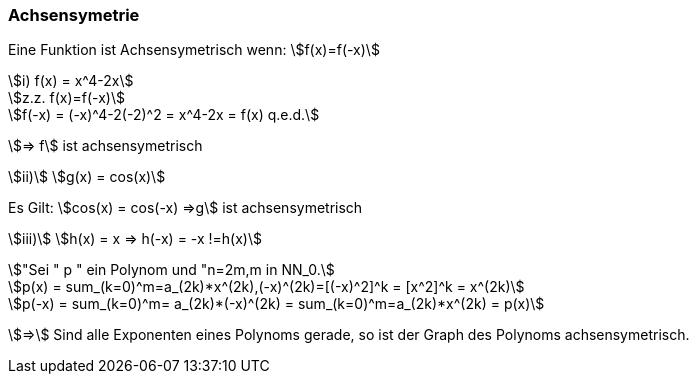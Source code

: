 === Achsensymetrie

Eine Funktion ist Achsensymetrisch wenn:
stem:[f(x)=f(-x)]
[stem]

++++
i) f(x) = x^4-2x

z.z.
f(x)=f(-x)

f(-x) = (-x)^4-2(-2)^2 = x^4-2x = f(x)
    q.e.d.
++++

stem:[=> f] ist achsensymetrisch

stem:[ii)] stem:[g(x) = cos(x)]

Es Gilt: stem:[cos(x) = cos(-x) =>g] ist achsensymetrisch

stem:[iii)] stem:[h(x) = x => h(-x) = -x !=h(x)]

[stem]
++++
"Sei " p " ein Polynom und "n=2m,m in NN_0.

p(x) = sum_(k=0)^m=a_(2k)*x^(2k),(-x)^(2k)=[(-x)^2]^k = [x^2]^k = x^(2k)

p(-x) = sum_(k=0)^m= a_(2k)*(-x)^(2k) = sum_(k=0)^m=a_(2k)*x^(2k) = p(x)
++++

stem:[=>] Sind alle Exponenten eines Polynoms gerade, so ist der Graph des Polynoms achsensymetrisch.